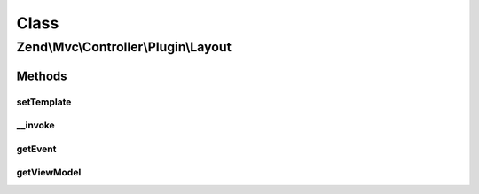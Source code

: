 .. Mvc/Controller/Plugin/Layout.php generated using docpx on 01/30/13 03:02pm


Class
*****

Zend\\Mvc\\Controller\\Plugin\\Layout
=====================================

Methods
-------

setTemplate
+++++++++++

.. function:: setTemplate()


    Set the layout template

    :param string: 

    :rtype: Layout 



__invoke
++++++++

.. function:: __invoke()


    Invoke as a functor
    
    If no arguments are given, grabs the "root" or "layout" view model.
    Otherwise, attempts to set the template for that view model.

    :param null|string: 

    :rtype: Model|Layout 



getEvent
++++++++

.. function:: getEvent()


    Get the event

    :rtype: MvcEvent 

    :throws: Exception\DomainException if unable to find event



getViewModel
++++++++++++

.. function:: getViewModel()


    Retrieve the root view model from the event

    :rtype: Model 

    :throws: Exception\DomainException 



